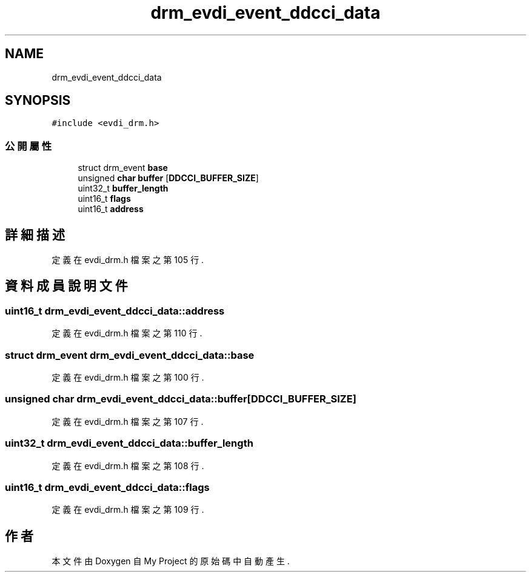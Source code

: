 .TH "drm_evdi_event_ddcci_data" 3 "2024年11月2日 星期六" "My Project" \" -*- nroff -*-
.ad l
.nh
.SH NAME
drm_evdi_event_ddcci_data
.SH SYNOPSIS
.br
.PP
.PP
\fC#include <evdi_drm\&.h>\fP
.SS "公開屬性"

.in +1c
.ti -1c
.RI "struct drm_event \fBbase\fP"
.br
.ti -1c
.RI "unsigned \fBchar\fP \fBbuffer\fP [\fBDDCCI_BUFFER_SIZE\fP]"
.br
.ti -1c
.RI "uint32_t \fBbuffer_length\fP"
.br
.ti -1c
.RI "uint16_t \fBflags\fP"
.br
.ti -1c
.RI "uint16_t \fBaddress\fP"
.br
.in -1c
.SH "詳細描述"
.PP 
定義在 evdi_drm\&.h 檔案之第 105 行\&.
.SH "資料成員說明文件"
.PP 
.SS "uint16_t drm_evdi_event_ddcci_data::address"

.PP
定義在 evdi_drm\&.h 檔案之第 110 行\&.
.SS "struct drm_event drm_evdi_event_ddcci_data::base"

.PP
定義在 evdi_drm\&.h 檔案之第 100 行\&.
.SS "unsigned \fBchar\fP drm_evdi_event_ddcci_data::buffer[\fBDDCCI_BUFFER_SIZE\fP]"

.PP
定義在 evdi_drm\&.h 檔案之第 107 行\&.
.SS "uint32_t drm_evdi_event_ddcci_data::buffer_length"

.PP
定義在 evdi_drm\&.h 檔案之第 108 行\&.
.SS "uint16_t drm_evdi_event_ddcci_data::flags"

.PP
定義在 evdi_drm\&.h 檔案之第 109 行\&.

.SH "作者"
.PP 
本文件由Doxygen 自 My Project 的原始碼中自動產生\&.
